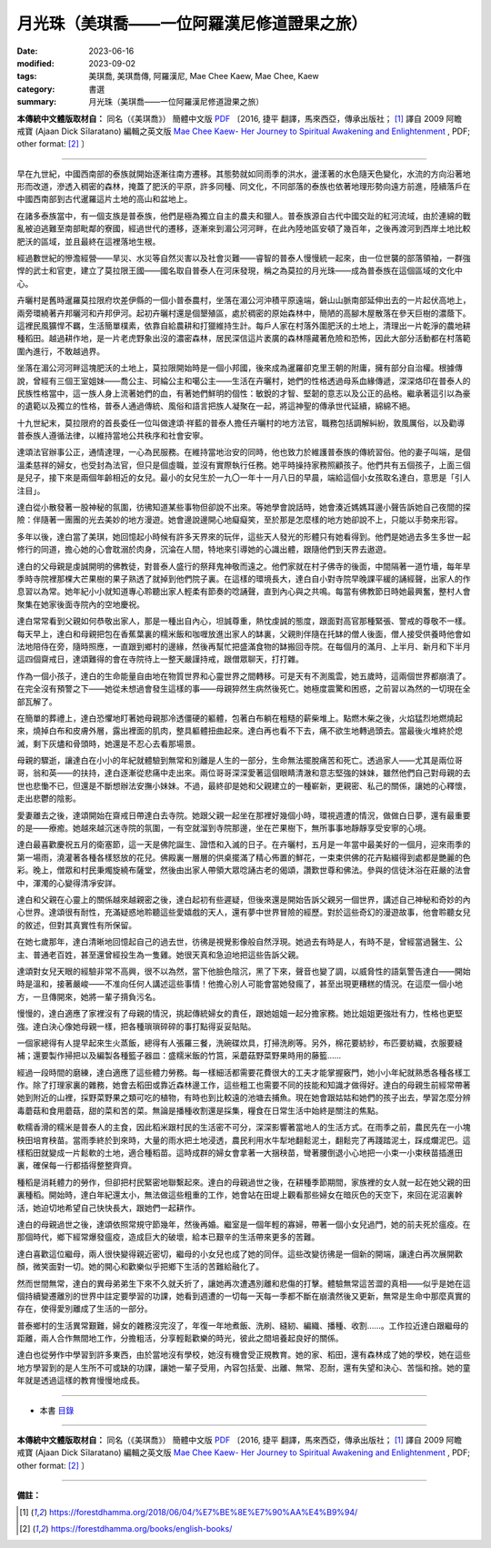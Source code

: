 ===============================================
月光珠（美琪喬——一位阿羅漢尼修道證果之旅）
===============================================

:date: 2023-06-16
:modified: 2023-09-02
:tags: 美琪喬, 美琪喬傳, 阿羅漢尼, Mae Chee Kaew, Mae Chee, Kaew
:category: 書選
:summary: 月光珠（美琪喬——一位阿羅漢尼修道證果之旅）


**本傳統中文體版取材自：** 同名（《美琪喬》） 簡體中文版  `PDF <https://forestdhamma.org/ebooks/chinese/pdf/mck-chinese.pdf>`__ 〔2016, 捷平 翻譯，馬來西亞，傳承出版社； [1]_ 譯自 2009 阿瞻 戒寶 (Ajaan Dick Sīlaratano) 編輯之英文版 `Mae Chee Kaew- Her Journey to Spiritual Awakening and Enlightenment <https://forestdhamma.org/ebooks/english/pdf/Mae_Chee_Kaew.pdf>`__ , PDF; other format:  [2]_ 〕

------

早在九世紀，中國西南部的泰族就開始逐漸往南方遷移。其態勢就如同雨季的洪水，盪漾著的水色隨天色變化，水流的方向沿著地形而改道，滲透入稠密的森林，掩蓋了肥沃的平原，許多同種、同文化，不同部落的泰族也依著地理形勢向遠方前進，陸續落戶在中國西南部到古代暹羅這片土地的高山和盆地上。

在諸多泰族當中，有一個支族是普泰族，他們是極為獨立自主的農夫和獵人。普泰族源自古代中國交趾的紅河流域，由於連綿的戰亂被迫逃難至南部毗鄰的寮國，經過世代的遷移，逐漸來到湄公河河畔，在此內陸地區安頓了幾百年，之後再渡河到西岸土地比較肥沃的區域，並且最終在這裡落地生根。

經過數世紀的慘澹經營——旱災、水災等自然災害以及社會災難——睿智的普泰人慢慢統一起來，由一位世襲的部落領袖，一群強悍的武士和官吏，建立了莫拉限王國——國名取自普泰人在河床發現，稱之為莫拉的月光珠——成為普泰族在這個區域的文化中心。

卉曬村是舊時暹羅莫拉限府坎差伊縣的一個小普泰農村，坐落在湄公河沖積平原遠端，磐山山脈南部延伸出去的一片起伏高地上，兩旁環繞著卉邦曬河和卉邦伊河。起初卉曬村還是個墾殖區，處於稠密的原始森林中，簡陋的高腳木屋散落在參天巨樹的濃蔭下。這裡民風獷悍不羈，生活簡單樸素，依靠自給農耕和打獵維持生計。每戶人家在村落外圍肥沃的土地上，清理出一片乾淨的農地耕種稻田。越過耕作地，是一片老虎野象出沒的濃密森林，居民深信這片袤廣的森林隱藏著危險和恐怖，因此大部分活動都在村落範圍內進行，不敢越過界。

坐落在湄公河河畔這塊肥沃的土地上，莫拉限開始時是一個小邦國，後來成為暹羅卻克里王朝的附庸，擁有部分自治權。根據傳說，曾經有三個王室姐妹——喬公主、珂綸公主和噶公主——生活在卉曬村，她們的性格透過母系血緣傳遞，深深烙印在普泰人的民族性格當中，這一族人身上流著她們的血，有著她們鮮明的個性：敏銳的才智、堅韌的意志以及公正的品格。繼承著這引以為豪的遺範以及獨立的性格，普泰人通過傳統、風俗和語言把族人凝聚在一起，將這神聖的傳承世代延續，綿綿不絕。

十九世紀末，莫拉限府的首長委任一位叫做達頌·祥藍的普泰人擔任卉曬村的地方法官，職務包括調解糾紛，敦風厲俗，以及勸導普泰族人遵循法律，以維持當地公共秩序和社會安寧。

達頌法官辦事公正，通情達理，一心為民服務。在維持當地治安的同時，他也致力於維護普泰族的傳統習俗。他的妻子叫端，是個溫柔慈祥的婦女，也受封為法官，但只是個虛職，並沒有實際執行任務。她平時操持家務照顧孩子。他們共有五個孩子，上面三個是兒子，接下來是兩個年齡相近的女兒。最小的女兒生於一九〇一年十一月八日的早晨，端給這個小女孩取名達白，意思是「引人注目」。

達白從小散發著一股神秘的氛圍，彷彿知道某些事物但卻說不出來。等她學會說話時，她會湊近媽媽耳邊小聲告訴她自己夜間的探險：伴隨著一團團的光去美妙的地方漫遊。她會邊說邊開心地癡癡笑，至於那是怎麼樣的地方她卻說不上，只能以手勢來形容。

多年以後，達白當了美琪，她回憶起小時候有許多天界來的玩伴，這些天人發光的形體只有她看得到。他們是她過去多生多世一起修行的同道，擔心她的心會耽溺於肉身，沉淪在人間，特地來引導她的心識出體，跟隨他們到天界去遨遊。

達白的父母親是虔誠開明的佛教徒，對普泰人盛行的祭拜鬼神敬而遠之。他們家就在村子佛寺的後面，中間隔著一道竹墻，每年旱季時寺院裡那棵大芒果樹的果子熟透了就掉到他們院子裏。在這樣的環境長大，達白自小對寺院早晚課平緩的誦經聲，出家人的作息習以為常。她年紀小小就知道專心聆聽出家人輕柔有節奏的唸誦聲，直到內心與之共鳴。每當有佛教節日時她最興奮，整村人會聚集在她家後面寺院內的空地慶祝。

達白常常看到父親如何恭敬出家人，那是一種出自內心，坦誠尊重，熱忱虔誠的態度，跟面對高官那種緊張、警戒的尊敬不一樣。每天早上，達白和母親把包在香蕉葉裏的糯米飯和咖喱放進出家人的缽裏，父親則伴隨在托缽的僧人後面，僧人接受供養時他會如法地陪侍在旁，隨時照應，一直跟到鄉村的邊緣，然後再幫忙把盛滿食物的缽搬回寺院。在每個月的滿月、上半月、新月和下半月這四個齋戒日，達頌難得的會在寺院待上一整天嚴謹持戒，跟僧眾聊天，打打雜。

作為一個小孩子，達白的生命能量自由地在物質世界和心靈世界之間轉移。可是天有不測風雲，她五歲時，這兩個世界都崩潰了。在完全沒有預警之下——她從未想過會發生這樣的事——母親猝然生病然後死亡。她極度震驚和困惑，之前習以為然的一切現在全部瓦解了。

在簡單的葬禮上，達白恐懼地盯著她母親那冷透僵硬的軀體，包著白布躺在粗糙的薪柴堆上。點燃木柴之後，火焰猛烈地燃燒起來，燒掉白布和皮膚外層，露出裡面的肌肉，整具軀體扭曲起來。達白再也看不下去，痛不欲生地轉過頭去。當最後火堆終於熄滅，剩下灰燼和骨頭時，她還是不忍心去看那場景。

母親的驟逝，讓達白在小小的年紀就體驗到無常和別離是人生的一部分，生命無法擺脫痛苦和死亡。透過家人——尤其是兩位哥哥，翁和英——的扶持，達白逐漸從悲痛中走出來。兩位哥哥深深愛著這個眼睛清澈和意志堅強的妹妹，雖然他們自己對母親的去世也悲慟不已，但還是不斷想辦法安撫小妹妹。不過，最終卻是她和父親建立的一種嶄新，更親密、私己的關係，讓她的心釋懷，走出悲鬱的陰影。

愛妻離去之後，達頌開始在齋戒日帶達白去寺院。她跟父親一起坐在那裡好幾個小時，環視週遭的情況，做做白日夢，還有最重要的是——療癒。她越來越沉迷寺院的氛圍，一有空就溜到寺院那邊，坐在芒果樹下，無所事事地靜靜享受安寧的心境。

達白最喜歡慶祝五月的衛塞節，這一天是佛陀誕生、證悟和入滅的日子。在卉曬村，五月是一年當中最美好的一個月，迎來雨季的第一場雨，澆灌著各種各樣怒放的花兒。佛殿裏一層層的供桌擺滿了精心佈置的鮮花，一束束供佛的花卉點綴得到處都是艷麗的色彩。晚上，僧眾和村民秉燭旋繞布薩堂，然後由出家人帶領大眾唸誦古老的偈頌，讚歎世尊和佛法。參與的信徒沐浴在莊嚴的法會中，渾濁的心變得清凈安詳。

達白和父親在心靈上的關係越來越親密之後，達白起初有些遲疑，但後來還是開始告訴父親另一個世界，講述自己神秘和奇妙的內心世界。達頌很有耐性，充滿疑惑地聆聽這些愛嬉戲的天人，還有夢中世界冒險的經歷。對於這些奇幻的漫遊故事，他會聆聽女兒的敘述，但對其真實性有所保留。

在她七歲那年，達白清晰地回憶起自己的過去世，彷彿是視覺影像般自然浮現。她過去有時是人，有時不是，曾經當過醫生、公主、普通老百姓，甚至還曾經投生為一隻雞。她很天真和急迫地把這些告訴父親。

達頌對女兒天眼的經驗非常不高興，很不以為然，當下他臉色陰沉，黑了下來，聲音也變了調，以威脅性的語氣警告達白——開始時是溫和，接著嚴峻——不准向任何人講述這些事情！他擔心別人可能會當她發瘋了，甚至出現更糟糕的情況。在這麼一個小地方，一旦傳開來，她將一輩子揹負污名。

慢慢的，達白適應了家裡沒有了母親的情況，挑起傳統婦女的責任，跟她姐姐一起分擔家務。她比姐姐更強壯有力，性格也更堅強。達白決心像她母親一樣，把各種瑣瑣碎碎的事打點得妥妥貼貼。

一個家總得有人提早起來生火蒸飯，總得有人張羅三餐，洗碗碟炊具，打掃洗刷等。另外，棉花要紡紗，布匹要紡織，衣服要縫補；還要製作掃把以及編製各種籃子器皿：盛糯米飯的竹筥，采蘑菇野菜野果時用的藤籃……

經過一段時間的磨練，達白適應了這些體力勞務。每一樣細活都需要花費很大的工夫才能掌握竅門，她小小年紀就熟悉各種各樣工作。除了打理家裏的雜務，她會去稻田或靠近森林邊工作，這些粗工也需要不同的技能和知識才做得好。達白的母親生前經常帶著她到附近的山裡，採野菜野果之類可吃的植物，有時也到比較遠的池塘去捕魚。現在她會跟姑姑和她們的孩子出去，學習怎麼分辨毒蘑菇和食用蘑菇，甜的菜和苦的菜。無論是播種收割還是採集，糧食在日常生活中始終是關注的焦點。

軟糯香滑的糯米是普泰人的主食，因此稻米跟村民的生活密不可分，深深影響著當地人的生活方式。在雨季之前，農民先在一小塊秧田培育秧苗。當雨季終於到來時，大量的雨水把土地浸透，農民利用水牛犁地翻鬆泥土，翻鬆完了再踐踏泥土，踩成爛泥巴。這樣稻田就變成一片鬆軟的土地，適合種稻苗。這時成群的婦女會拿著一大捆秧苗，彎著腰倒退小心地把一小束一小束秧苗插進田裏，確保每一行都插得整整齊齊。

種稻是消耗體力的勞作，但卻把村民緊密地聯繫起來。達白的母親過世之後，在耕種季節期間，家族裡的女人就一起在她父親的田裏種稻。開始時，達白年紀還太小，無法做這些粗重的工作，她會站在田堤上觀看那些婦女在暗灰色的天空下，來回在泥沼裏幹活，她迫切地希望自己快快長大，跟她們一起耕作。

達白的母親過世之後，達頌依照常規守節幾年，然後再婚。繼室是一個年輕的寡婦，帶著一個小女兒過門，她的前夫死於瘟疫。在那個時代，鄉下經常爆發瘟疫，造成巨大的破壞，給本已艱辛的生活帶來更多的苦難。

達白喜歡這位繼母，兩人很快變得親近密切，繼母的小女兒也成了她的同伴。這些改變彷彿是一個新的開端，讓達白再次展開歡顏，微笑面對一切。她的開心和歡樂似乎把鄉下生活的苦難給融化了。

然而世間無常，達白的異母弟弟生下來不久就夭折了，讓她再次遭遇別離和悲傷的打擊。體驗無常這苦澀的真相——似乎是她在這個持續變遷離別的世界中註定要學習的功課，她看到週遭的一切每一天每一季都不斷在崩潰然後又更新，無常是生命中那麼真實的存在，使得愛別離成了生活的一部分。

普泰鄉村的生活異常艱難，婦女的雜務沒完沒了，年復一年地煮飯、洗刷、縫紉、編織、播種、收割……。工作拉近達白跟繼母的距離，兩人合作無間地工作，分擔粗活，分享輕鬆歡樂的時光，彼此之間培養起良好的關係。

達白也從勞作中學習到許多東西，由於當地沒有學校，她沒有機會受正規教育。她的家、稻田，還有森林成了她的學校，她在這些地方學習到的是人生所不可或缺的功課，讓她一輩子受用，內容包括愛、出離、無常、忍耐，還有失望和決心、苦惱和捨。她的童年就是透過這樣的教育慢慢地成長。

------

- 本書 `目錄 <{filename}mae-chee-kaew%zh.rst>`_

------

**本傳統中文體版取材自：** 同名（《美琪喬》） 簡體中文版  `PDF <https://forestdhamma.org/ebooks/chinese/pdf/mck-chinese.pdf>`__ 〔2016, 捷平 翻譯，馬來西亞，傳承出版社； [1]_ 譯自 2009 阿瞻 戒寶 (Ajaan Dick Sīlaratano) 編輯之英文版 `Mae Chee Kaew- Her Journey to Spiritual Awakening and Enlightenment <https://forestdhamma.org/ebooks/english/pdf/Mae_Chee_Kaew.pdf>`__ , PDF; other format:  [2]_ 〕

------

**備註：**

.. [1] https://forestdhamma.org/2018/06/04/%E7%BE%8E%E7%90%AA%E4%B9%94/

.. [2] https://forestdhamma.org/books/english-books/ 


..
  09-02 rev. some words
  09-01 rev. refer to the audiobook
  06-23 rev. 阿姜 → 阿瞻
  06-17 rev. proved by A-Liang
  create rst on 2023-06-16

